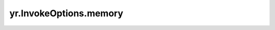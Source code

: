 .. _memory_IO:

yr.InvokeOptions.memory
--------------------------------

.. py:attribute:: InvokeOptions.memory
   :type: int
   :value: 500

   所需内存的大小。取值范围是 [128, 65536]，单位是 MB。